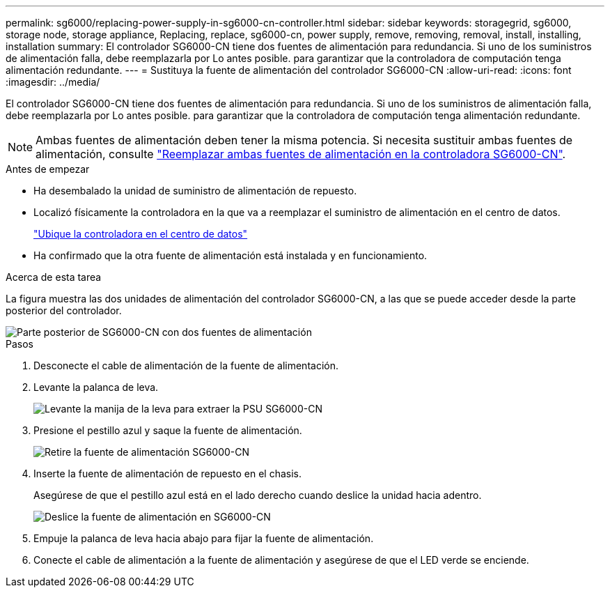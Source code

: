 ---
permalink: sg6000/replacing-power-supply-in-sg6000-cn-controller.html 
sidebar: sidebar 
keywords: storagegrid, sg6000, storage node, storage appliance, Replacing, replace, sg6000-cn, power supply, remove, removing, removal, install, installing, installation 
summary: El controlador SG6000-CN tiene dos fuentes de alimentación para redundancia. Si uno de los suministros de alimentación falla, debe reemplazarla por Lo antes posible. para garantizar que la controladora de computación tenga alimentación redundante. 
---
= Sustituya la fuente de alimentación del controlador SG6000-CN
:allow-uri-read: 
:icons: font
:imagesdir: ../media/


[role="lead"]
El controlador SG6000-CN tiene dos fuentes de alimentación para redundancia. Si uno de los suministros de alimentación falla, debe reemplazarla por Lo antes posible. para garantizar que la controladora de computación tenga alimentación redundante.


NOTE: Ambas fuentes de alimentación deben tener la misma potencia. Si necesita sustituir ambas fuentes de alimentación, consulte link:replacing-one-or-both-power-supplies-in-sg6000-cn-controller.html["Reemplazar ambas fuentes de alimentación en la controladora SG6000-CN"].

.Antes de empezar
* Ha desembalado la unidad de suministro de alimentación de repuesto.
* Localizó físicamente la controladora en la que va a reemplazar el suministro de alimentación en el centro de datos.
+
link:locating-controller-in-data-center.html["Ubique la controladora en el centro de datos"]

* Ha confirmado que la otra fuente de alimentación está instalada y en funcionamiento.


.Acerca de esta tarea
La figura muestra las dos unidades de alimentación del controlador SG6000-CN, a las que se puede acceder desde la parte posterior del controlador.

image::../media/sg6000_cn_power_supplies.gif[Parte posterior de SG6000-CN con dos fuentes de alimentación]

.Pasos
. Desconecte el cable de alimentación de la fuente de alimentación.
. Levante la palanca de leva.
+
image::../media/sg6000_cn_lift_cam_handle_psu.gif[Levante la manija de la leva para extraer la PSU SG6000-CN]

. Presione el pestillo azul y saque la fuente de alimentación.
+
image::../media/sg6000_cn_remove_power_supply.gif[Retire la fuente de alimentación SG6000-CN]

. Inserte la fuente de alimentación de repuesto en el chasis.
+
Asegúrese de que el pestillo azul está en el lado derecho cuando deslice la unidad hacia adentro.

+
image::../media/sg6000_cn_insert_power_supply.gif[Deslice la fuente de alimentación en SG6000-CN]

. Empuje la palanca de leva hacia abajo para fijar la fuente de alimentación.
. Conecte el cable de alimentación a la fuente de alimentación y asegúrese de que el LED verde se enciende.

